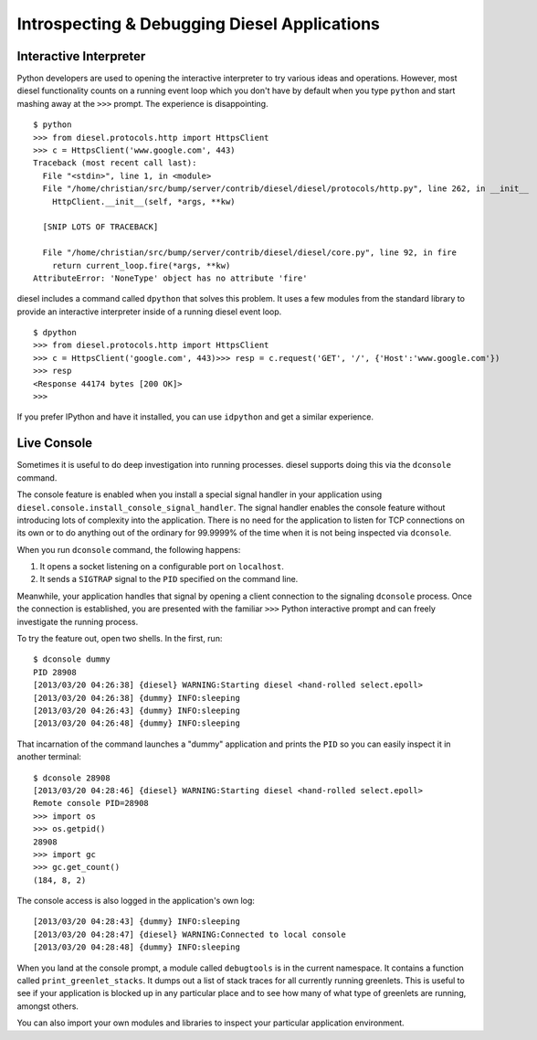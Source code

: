 Introspecting & Debugging Diesel Applications
=============================================

Interactive Interpreter
-----------------------

Python developers are used to opening the interactive interpreter to try
various ideas and operations. However, most diesel functionality counts on a
running event loop which you don't have by default when you type ``python`` and
start mashing away at the ``>>>`` prompt. The experience is disappointing.

::

    $ python
    >>> from diesel.protocols.http import HttpsClient
    >>> c = HttpsClient('www.google.com', 443)
    Traceback (most recent call last):
      File "<stdin>", line 1, in <module>
      File "/home/christian/src/bump/server/contrib/diesel/diesel/protocols/http.py", line 262, in __init__
        HttpClient.__init__(self, *args, **kw)

      [SNIP LOTS OF TRACEBACK]

      File "/home/christian/src/bump/server/contrib/diesel/diesel/core.py", line 92, in fire
        return current_loop.fire(*args, **kw)
    AttributeError: 'NoneType' object has no attribute 'fire'

diesel includes a command called ``dpython`` that solves this problem. It uses a
few modules from the standard library to provide an interactive interpreter
inside of a running diesel event loop.

::

    $ dpython
    >>> from diesel.protocols.http import HttpsClient
    >>> c = HttpsClient('google.com', 443)>>> resp = c.request('GET', '/', {'Host':'www.google.com'})
    >>> resp
    <Response 44174 bytes [200 OK]>
    >>>

If you prefer IPython and have it installed, you can use ``idpython`` and get a
similar experience.

Live Console
------------

Sometimes it is useful to do deep investigation into running processes. diesel
supports doing this via the ``dconsole`` command.

The console feature is enabled when you install a special signal handler in
your application using ``diesel.console.install_console_signal_handler``.  The
signal handler enables the console feature without introducing lots of
complexity into the application. There is no need for the application to listen
for TCP connections on its own or to do anything out of the ordinary for
99.9999% of the time when it is not being inspected via ``dconsole``.

When you run ``dconsole`` command, the following happens:

1. It opens a socket listening on a configurable port on ``localhost``.
2. It sends a ``SIGTRAP`` signal to the ``PID`` specified on the command line.

Meanwhile, your application handles that signal by opening a client connection
to the signaling ``dconsole`` process. Once the connection is established, you
are presented with the familiar ``>>>`` Python interactive prompt and can
freely investigate the running process.

To try the feature out, open two shells. In the first, run::

    $ dconsole dummy
    PID 28908
    [2013/03/20 04:26:38] {diesel} WARNING:Starting diesel <hand-rolled select.epoll>
    [2013/03/20 04:26:38] {dummy} INFO:sleeping
    [2013/03/20 04:26:43] {dummy} INFO:sleeping
    [2013/03/20 04:26:48] {dummy} INFO:sleeping

That incarnation of the command launches a "dummy" application and prints the
``PID`` so you can easily inspect it in another terminal::

    $ dconsole 28908
    [2013/03/20 04:28:46] {diesel} WARNING:Starting diesel <hand-rolled select.epoll>
    Remote console PID=28908
    >>> import os
    >>> os.getpid()
    28908
    >>> import gc
    >>> gc.get_count()
    (184, 8, 2)

The console access is also logged in the application's own log::

    [2013/03/20 04:28:43] {dummy} INFO:sleeping
    [2013/03/20 04:28:47] {diesel} WARNING:Connected to local console
    [2013/03/20 04:28:48] {dummy} INFO:sleeping

When you land at the console prompt, a module called ``debugtools`` is in the
current namespace.  It contains a function called ``print_greenlet_stacks``. It
dumps out a list of stack traces for all currently running greenlets. This is
useful to see if your application is blocked up in any particular place and to
see how many of what type of greenlets are running, amongst others.

You can also import your own modules and libraries to inspect your particular
application environment.
